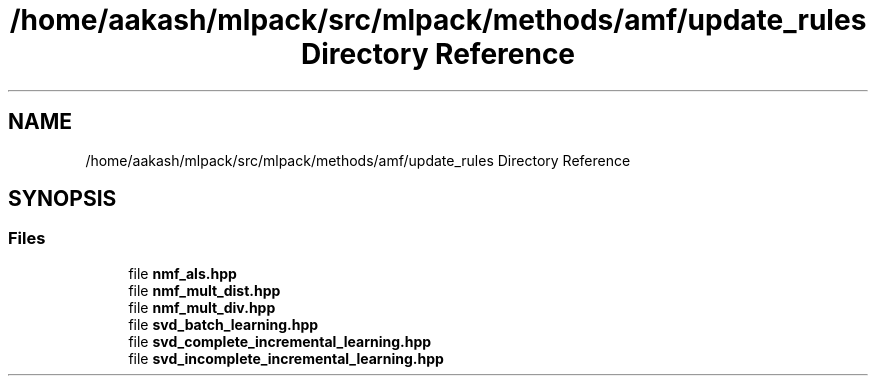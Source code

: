 .TH "/home/aakash/mlpack/src/mlpack/methods/amf/update_rules Directory Reference" 3 "Sun Aug 22 2021" "Version 3.4.2" "mlpack" \" -*- nroff -*-
.ad l
.nh
.SH NAME
/home/aakash/mlpack/src/mlpack/methods/amf/update_rules Directory Reference
.SH SYNOPSIS
.br
.PP
.SS "Files"

.in +1c
.ti -1c
.RI "file \fBnmf_als\&.hpp\fP"
.br
.ti -1c
.RI "file \fBnmf_mult_dist\&.hpp\fP"
.br
.ti -1c
.RI "file \fBnmf_mult_div\&.hpp\fP"
.br
.ti -1c
.RI "file \fBsvd_batch_learning\&.hpp\fP"
.br
.ti -1c
.RI "file \fBsvd_complete_incremental_learning\&.hpp\fP"
.br
.ti -1c
.RI "file \fBsvd_incomplete_incremental_learning\&.hpp\fP"
.br
.in -1c
